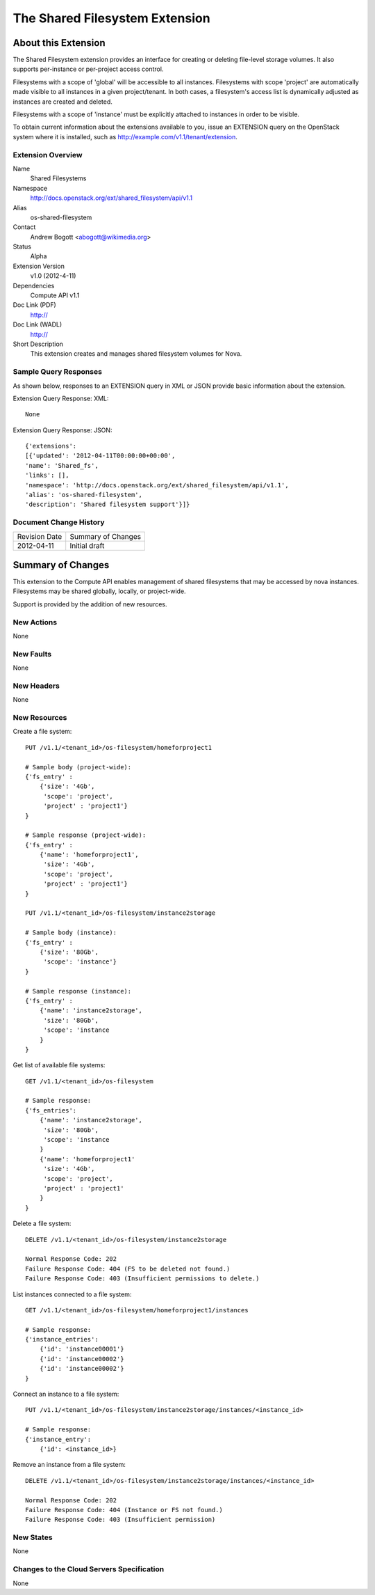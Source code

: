 The Shared Filesystem Extension
=================================================================
About this Extension
--------------------
The Shared Filesystem extension provides an interface for creating or deleting file-level storage volumes.  It also supports per-instance or per-project access control.

Filesystems with a scope of 'global' will be accessible to all instances.  Filesystems with scope 'project' are automatically made visible to all instances in a given project/tenant.  In both cases, a filesystem's access list is dynamically adjusted as instances are created and deleted.

Filesystems with a scope of 'instance' must be explicitly attached to instances in order to be visible.

To obtain current information about the extensions available to you, issue an EXTENSION query on the OpenStack system where it is installed, such as http://example.com/v1.1/tenant/extension.

Extension Overview
~~~~~~~~~~~~~~~~~~

Name
        Shared Filesystems

Namespace
        http://docs.openstack.org/ext/shared_filesystem/api/v1.1

Alias
        os-shared-filesystem

Contact
        Andrew Bogott <abogott@wikimedia.org>

Status
        Alpha

Extension Version
        v1.0 (2012-4-11)

Dependencies
        Compute API v1.1

Doc Link (PDF)
        http://

Doc Link (WADL)
        http://

Short Description
        This extension creates and manages shared filesystem volumes for Nova.

Sample Query Responses
~~~~~~~~~~~~~~~~~~~~~~

As shown below, responses to an EXTENSION query in XML or JSON provide basic information about the extension.

Extension Query Response: XML::

        None

Extension Query Response: JSON::

        {'extensions':
        [{'updated': '2012-04-11T00:00:00+00:00',
        'name': 'Shared_fs',
        'links': [],
        'namespace': 'http://docs.openstack.org/ext/shared_filesystem/api/v1.1',
        'alias': 'os-shared-filesystem',
        'description': 'Shared filesystem support'}]}

Document Change History
~~~~~~~~~~~~~~~~~~~~~~~

============= =====================================
Revision Date Summary of Changes
2012-04-11    Initial draft
============= =====================================


Summary of Changes
------------------
This extension to the Compute API enables management of shared filesystems that may be accessed by nova instances.  Filesystems may be shared globally, locally, or project-wide.

Support is provided by the addition of new resources.

New Actions
~~~~~~~~~~~
None

New Faults
~~~~~~~~~~
None

New Headers
~~~~~~~~~~~
None

New Resources
~~~~~~~~~~~~~
Create a file system::

    PUT /v1.1/<tenant_id>/os-filesystem/homeforproject1

    # Sample body (project-wide):
    {'fs_entry' :
        {'size': '4Gb',
         'scope': 'project',
         'project' : 'project1'}
    }

    # Sample response (project-wide):
    {'fs_entry' :
        {'name': 'homeforproject1',
         'size': '4Gb',
         'scope': 'project',
         'project' : 'project1'}
    }

    PUT /v1.1/<tenant_id>/os-filesystem/instance2storage

    # Sample body (instance):
    {'fs_entry' :
        {'size': '80Gb',
         'scope': 'instance'}
    }

    # Sample response (instance):
    {'fs_entry' :
        {'name': 'instance2storage',
         'size': '80Gb',
         'scope': 'instance
        }
    }


Get list of available file systems::

    GET /v1.1/<tenant_id>/os-filesystem

    # Sample response:
    {'fs_entries':
        {'name': 'instance2storage',
         'size': '80Gb',
         'scope': 'instance
        }
        {'name': 'homeforproject1'
         'size': '4Gb',
         'scope': 'project',
         'project' : 'project1'
        }
    }


Delete a file system::

    DELETE /v1.1/<tenant_id>/os-filesystem/instance2storage

    Normal Response Code: 202
    Failure Response Code: 404 (FS to be deleted not found.)
    Failure Response Code: 403 (Insufficient permissions to delete.)


List instances connected to a file system::

    GET /v1.1/<tenant_id>/os-filesystem/homeforproject1/instances

    # Sample response:
    {'instance_entries':
        {'id': 'instance00001'}
        {'id': 'instance00002'}
        {'id': 'instance00002'}
    }


Connect an instance to a file system::

    PUT /v1.1/<tenant_id>/os-filesystem/instance2storage/instances/<instance_id>

    # Sample response:
    {'instance_entry':
        {'id': <instance_id>}


Remove an instance from a file system::

    DELETE /v1.1/<tenant_id>/os-filesystem/instance2storage/instances/<instance_id>

    Normal Response Code: 202
    Failure Response Code: 404 (Instance or FS not found.)
    Failure Response Code: 403 (Insufficient permission)


New States
~~~~~~~~~~
None

Changes to the Cloud Servers Specification
~~~~~~~~~~~~~~~~~~~~~~~~~~~~~~~~~~~~~~~~~~
None
